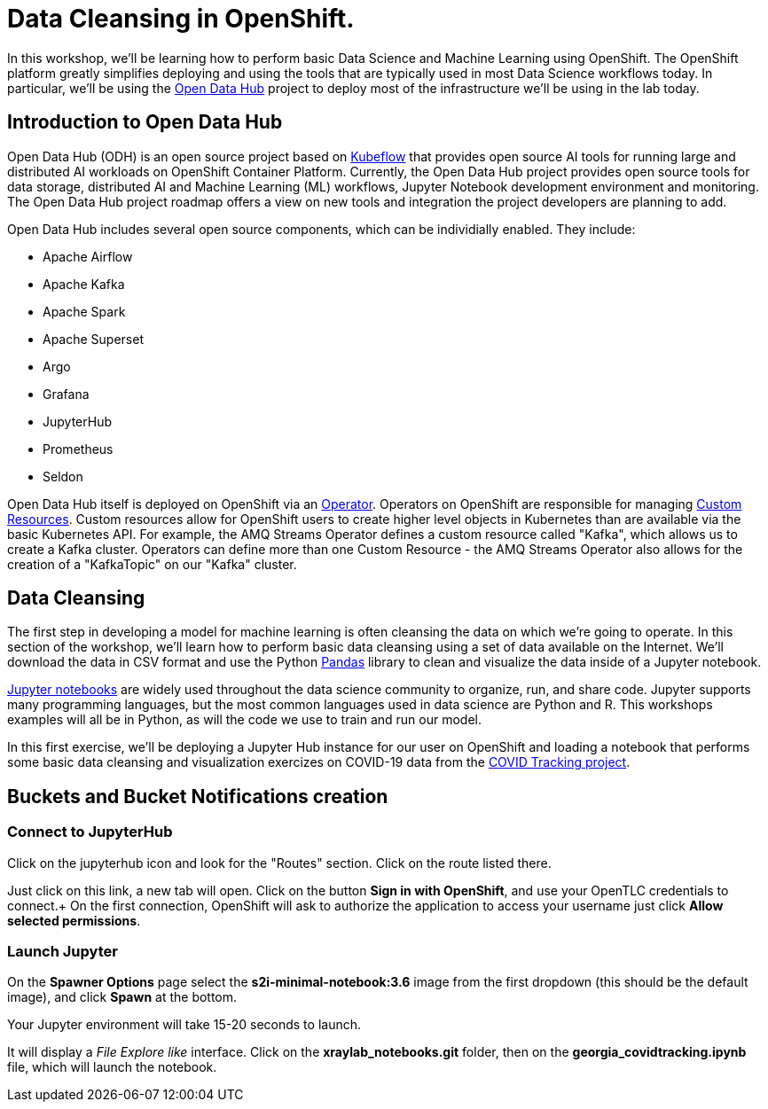 = Data Cleansing in OpenShift.

In this workshop, we'll be learning how to perform basic Data Science and Machine Learning using OpenShift. The OpenShift platform greatly simplifies deploying and using the tools that are typically used in most Data Science workflows today. In particular, we'll be using the http://opendatahub.io[Open Data Hub^] project to deploy most of the infrastructure we'll be using in the lab today.

== Introduction to Open Data Hub

Open Data Hub (ODH) is an open source project based on https://kubeflow.org/[Kubeflow^] that provides open source AI tools for running large and distributed AI workloads on OpenShift Container Platform. Currently, the Open Data Hub project provides open source tools for data storage, distributed AI and Machine Learning (ML) workflows, Jupyter Notebook development environment and monitoring. The Open Data Hub project roadmap offers a view on new tools and integration the project developers are planning to add.

Open Data Hub includes several open source components, which can be individially enabled. They include:

* Apache Airflow
* Apache Kafka
* Apache Spark
* Apache Superset
* Argo
* Grafana
* JupyterHub
* Prometheus
* Seldon

Open Data Hub itself is deployed on OpenShift via an https://www.openshift.com/learn/topics/operators[Operator^]. Operators on OpenShift are responsible for managing https://kubernetes.io/docs/concepts/extend-kubernetes/api-extension/custom-resources/[Custom Resources^]. Custom resources allow for OpenShift users to create higher level objects in Kubernetes than are available via the basic Kubernetes API. For example, the AMQ Streams Operator defines a custom resource called "Kafka", which allows us to create a Kafka cluster. Operators can define more than one Custom Resource - the AMQ Streams Operator also allows for the creation of a "KafkaTopic" on our "Kafka" cluster.

== Data Cleansing

The first step in developing a model for machine learning is often cleansing the data on which we're going to operate. In this section of the workshop, we'll learn how to perform basic data cleansing using a set of data available on the Internet. We'll download the data in CSV format and use the Python https://pandas.pydata.org/[Pandas^] library to clean and visualize the data inside of a Jupyter notebook.

https://jupyter.org/[Jupyter notebooks^] are widely used throughout the data science community to organize, run, and share code. Jupyter supports many programming languages, but the most common languages used in data science are Python and R. This workshops examples will all be in Python, as will the code we use to train and run our model.

In this first exercise, we'll be deploying a Jupyter Hub instance for our user on OpenShift and loading a notebook that performs some basic data cleansing and visualization exercizes on COVID-19 data from the https://covidtracking.com/[COVID Tracking project^].


== Buckets and Bucket Notifications creation

=== Connect to JupyterHub

Click on the jupyterhub icon and look for the "Routes" section. Click on the route listed there.

Just click on this link, a new tab will open. Click on the button *Sign in with OpenShift*, and use your OpenTLC credentials to connect.+
On the first connection, OpenShift will ask to authorize the application to access your username just click *Allow selected permissions*.

=== Launch Jupyter

On the *Spawner Options* page select the *s2i-minimal-notebook:3.6* image from the first dropdown (this should be the default image), and click *Spawn* at the bottom.

Your Jupyter environment will take 15-20 seconds to launch.

It will display a _File Explore like_ interface. Click on the *xraylab_notebooks.git* folder, then on the *georgia_covidtracking.ipynb* file, which will launch the notebook.

